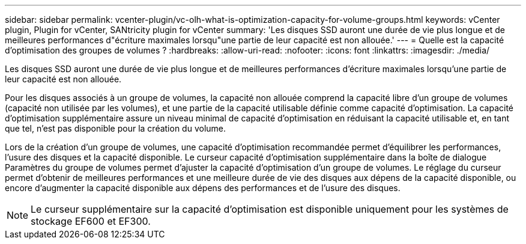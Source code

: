 ---
sidebar: sidebar 
permalink: vcenter-plugin/vc-olh-what-is-optimization-capacity-for-volume-groups.html 
keywords: vCenter plugin, Plugin for vCenter, SANtricity plugin for vCenter 
summary: 'Les disques SSD auront une durée de vie plus longue et de meilleures performances d"écriture maximales lorsqu"une partie de leur capacité est non allouée.' 
---
= Quelle est la capacité d'optimisation des groupes de volumes ?
:hardbreaks:
:allow-uri-read: 
:nofooter: 
:icons: font
:linkattrs: 
:imagesdir: ./media/


[role="lead"]
Les disques SSD auront une durée de vie plus longue et de meilleures performances d'écriture maximales lorsqu'une partie de leur capacité est non allouée.

Pour les disques associés à un groupe de volumes, la capacité non allouée comprend la capacité libre d'un groupe de volumes (capacité non utilisée par les volumes), et une partie de la capacité utilisable définie comme capacité d'optimisation. La capacité d'optimisation supplémentaire assure un niveau minimal de capacité d'optimisation en réduisant la capacité utilisable et, en tant que tel, n'est pas disponible pour la création du volume.

Lors de la création d'un groupe de volumes, une capacité d'optimisation recommandée permet d'équilibrer les performances, l'usure des disques et la capacité disponible. Le curseur capacité d'optimisation supplémentaire dans la boîte de dialogue Paramètres du groupe de volumes permet d'ajuster la capacité d'optimisation d'un groupe de volumes. Le réglage du curseur permet d'obtenir de meilleures performances et une meilleure durée de vie des disques aux dépens de la capacité disponible, ou encore d'augmenter la capacité disponible aux dépens des performances et de l'usure des disques.


NOTE: Le curseur supplémentaire sur la capacité d'optimisation est disponible uniquement pour les systèmes de stockage EF600 et EF300.
